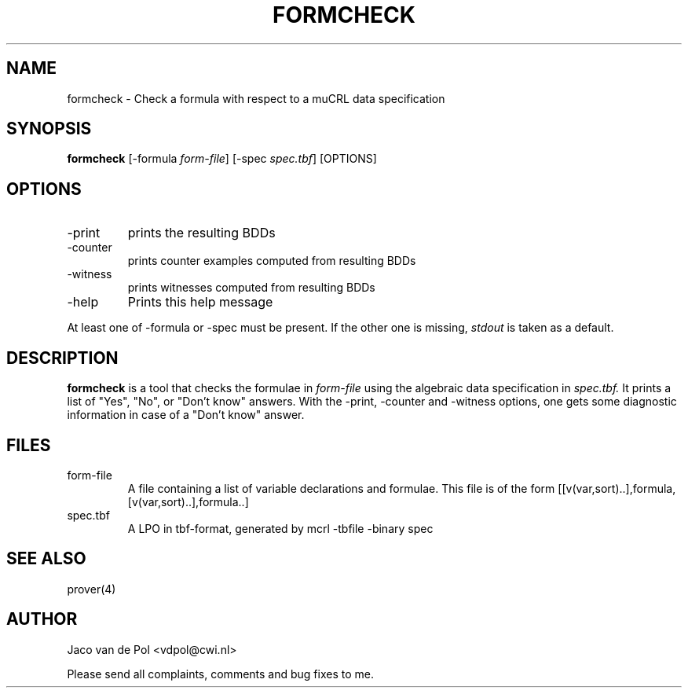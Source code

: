 .TH FORMCHECK 4 19/03/2001
.SH NAME
formcheck \- Check a formula with respect to a muCRL data specification

.SH SYNOPSIS
.B formcheck
[-formula 
.I 
form-file\c
] [-spec 
.I 
spec.tbf\c
] [OPTIONS]

.SH OPTIONS 
.IP \-print
prints the resulting BDDs
.IP \-counter
prints counter examples computed from resulting BDDs
.IP \-witness
prints witnesses computed from resulting BDDs
.IP \-help
Prints this help message

.in 0.75i
At least one of -formula or -spec must be present. If the other one
is missing, 
.I stdout
is taken as a default.

.SH DESCRIPTION
.B formcheck
is a tool that checks the formulae in 
.I form-file
using the algebraic data specification in
.I spec.tbf. 
It prints a list of "Yes", "No", or "Don't know" answers.  With the
-print, -counter and -witness options, one gets some diagnostic
information in case of a "Don't know" answer.

.SH FILES
.IP form-file
A file containing a list of variable declarations and formulae.
This file is of the form [[v(var,sort)..],formula,[v(var,sort)..],formula..]
.IP spec.tbf
A LPO in tbf-format, generated by mcrl -tbfile -binary spec

.SH SEE ALSO

prover(4)

.SH AUTHOR
Jaco van de Pol <vdpol@cwi.nl>
.LP
Please send all complaints, comments and bug fixes to me. 
